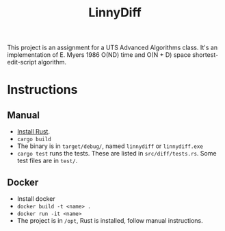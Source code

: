 #+title: LinnyDiff

This project is an assignment for a UTS Advanced Algorithms class.
It's an implementation of E. Myers 1986 O(ND) time and O(N + D) space shortest-edit-script algorithm.

* Instructions
** Manual
+ [[https://www.rust-lang.org/tools/install][Install Rust]].
+ ~cargo build~
+ The binary is in ~target/debug/~, named ~linnydiff~ or ~linnydiff.exe~
+ ~cargo test~ runs the tests. These are listed in ~src/diff/tests.rs~. Some test files are in ~test/~.

** Docker
+ Install docker
+ ~docker build -t <name> .~
+ ~docker run -it <name>~
+ The project is in ~/opt~, Rust is installed, follow manual instructions.
